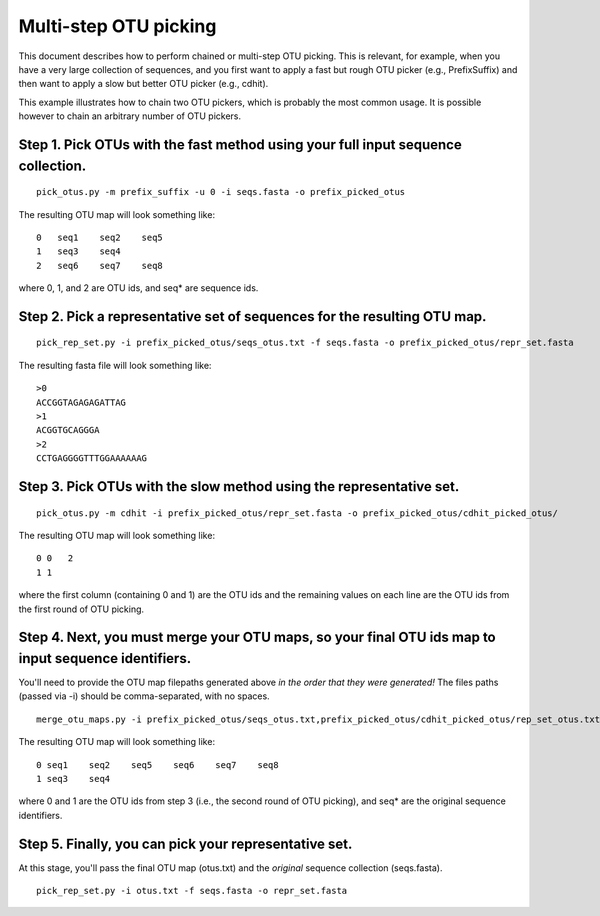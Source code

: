 .. _chaining_otu_pickers:

=======================
Multi-step OTU picking
=======================

This document describes how to perform chained or multi-step OTU picking. This is relevant, for example, when you have a very large collection of sequences, and you first want to apply a fast but rough OTU picker (e.g., PrefixSuffix) and then want to apply a slow but better OTU picker (e.g., cdhit). 

This example illustrates how to chain two OTU pickers, which is probably the most common usage. It is possible however to chain an arbitrary number of OTU pickers.

Step 1. Pick OTUs with the fast method using your full input sequence collection.
------------------------------------------------------------------------------------------
::
	
	pick_otus.py -m prefix_suffix -u 0 -i seqs.fasta -o prefix_picked_otus
	
The resulting OTU map will look something like:
::
	
	0   seq1    seq2    seq5
	1   seq3    seq4    
	2   seq6    seq7    seq8

where 0, 1, and 2 are OTU ids, and seq* are sequence ids.
	
Step 2. Pick a representative set of sequences for the resulting OTU map.
------------------------------------------------------------------------------------------
::
	
	pick_rep_set.py -i prefix_picked_otus/seqs_otus.txt -f seqs.fasta -o prefix_picked_otus/repr_set.fasta
	
The resulting fasta file will look something like:

::
	
	>0
	ACCGGTAGAGAGATTAG
	>1
	ACGGTGCAGGGA
	>2
	CCTGAGGGGTTTGGAAAAAAG
	
Step 3. Pick OTUs with the slow method using the representative set.
------------------------------------------------------------------------------------------
::
	
	pick_otus.py -m cdhit -i prefix_picked_otus/repr_set.fasta -o prefix_picked_otus/cdhit_picked_otus/
	
The resulting OTU map will look something like:
::
	
	0 0   2
	1 1

where the first column (containing 0 and 1) are the OTU ids and the remaining values on each line are the OTU ids from the first round of OTU picking.

Step 4. Next, you must merge your OTU maps, so your final OTU ids map to input sequence identifiers. 
--------------------------------------------------------------------------------------------------------
You'll need to provide the OTU map filepaths generated above *in the order that they were generated!* The files paths (passed via -i) should be comma-separated, with no spaces.

::
	
	merge_otu_maps.py -i prefix_picked_otus/seqs_otus.txt,prefix_picked_otus/cdhit_picked_otus/rep_set_otus.txt -o otus.txt 

The resulting OTU map will look something like:
::
	
	0 seq1    seq2    seq5    seq6    seq7    seq8
	1 seq3    seq4

where 0 and 1 are the OTU ids from step 3 (i.e., the second round of OTU picking), and seq* are the original sequence identifiers.
	
Step 5. Finally, you can pick your representative set. 
------------------------------------------------------------------------------------------
At this stage, you'll pass the final OTU map (otus.txt) and the *original* sequence collection (seqs.fasta).
::
	
	pick_rep_set.py -i otus.txt -f seqs.fasta -o repr_set.fasta